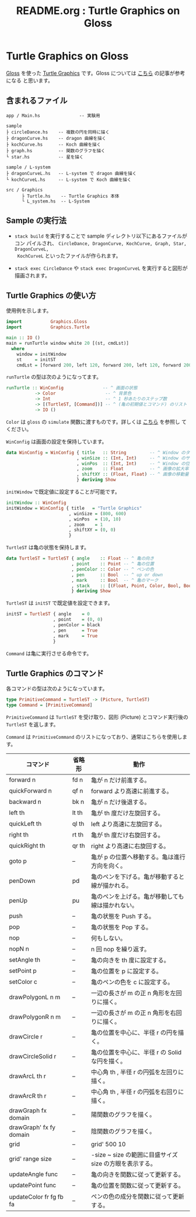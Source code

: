 #+TITLE: README.org : Turtle Graphics on Gloss
#+AUTHOR: little Haskeller
#+EMAIL:
#+LANGUAGE: ja
#+OPTIONS: toc:nil num:nil author:nil creator:nil LaTeX:t timestamp:nil
# + see "http://www.geocities.jp/km_pp1/org-mode/org-mode-document.html"
#+HTML_HEAD: <link rel="stylesheet" type="text/css" href="../github_e.css">

* Turtle Graphics on Gloss

  [[http://hackage.haskell.org/package/gloss][Gloss]] を使った [[https://en.wikipedia.org/wiki/Turtle_graphics][Turtle Graphics]] です。Gloss については [[https://qiita.com/lotz/items/eb73e62a64bc208c2dd6][こちら]] の記事が参考になる
と思います。


** 含まれるファイル
   #+BEGIN_EXAMPLE
     app / Main.hs               -- 実験用

     sample
     ├ circleDance.hs    -- 複数の円を同時に描く
     ├ dragonCurve.hs    -- dragon 曲線を描く
     ├ kochCurve.hs      -- Koch 曲線を描く
     ├ graph.hs          -- 関数のグラフを描く
     └ star.hs           -- 星を描く

     sample / L-system
     ├ dragonCurveL.hs   -- L-system で dragon 曲線を描く
     └ kochCurveL.hs     -- L-system で Koch 曲線を描く

     src / Graphics
           ├ Turtle.hs    -- Turtle Graphics 本体
           └ L_system.hs  -- L-System
   #+END_EXAMPLE


** Sample の実行法
   + ~stack build~ を実行することで sample ディレクトリ以下にあるファイルがコン
     パイルされ、 ~CircleDance, DragonCurve, KochCurve, Graph, Star, DragonCurveL,
     KochCurveL~ といったファイルが作られます。

   + ~stack exec CircleDance~ や ~stack exec DragonCurveL~ を実行すると図形が
     描画されます。


** Turtle Graphics の使い方
   使用例を示します。

   #+BEGIN_SRC haskell
     import           Graphics.Gloss
     import           Graphics.Turtle

     main :: IO ()
     main = runTurtle window white 20 [(st, cmdLst)]
       where
         window = initWindow
         st     = initST
         cmdLst = [forward 200, left 120, forward 200, left 120, forward 200]
   #+END_SRC

   ~runTurtle~ の型は次のようになってます。

   #+BEGIN_SRC haskell
     runTurtle :: WinConfig               -- ^ 画面の状態
                -> Color                   -- ^ 背景色
                -> Int                     -- ^ 1 秒あたりのステップ数
                -> [(TurtleST, [Command])] -- ^ (亀の初期値とコマンド) のリスト
                -> IO ()
   #+END_SRC

   ~Color~ は ~gloss~ の ~simulate~ 関数に渡すものです。詳しくは [[https://qiita.com/lotz/items/eb73e62a64bc208c2dd6][こちら]] を参照し
   てください。

   ~WinConfig~ は画面の設定を保持しています。

   #+BEGIN_SRC haskell
     data WinConfig = WinConfig { title   :: String         -- ^ Window のタイトル
                                , winSize :: (Int, Int)     -- ^ Window のサイズ
                                , winPos  :: (Int, Int)     -- ^ Window の位置
                                , zoom    :: Float          -- ^ 画像の拡大率
                                , shiftXY :: (Float, Float) -- ^ 画像の移動量
                                } deriving Show
   #+END_SRC

   ~initWindow~ で既定値に設定することが可能です。

   #+BEGIN_SRC haskell
     initWindow :: WinConfig
     initWindow = WinConfig { title   = "Turtle Graphics"
                             , winSize = (800, 600)
                             , winPos  = (10, 10)
                             , zoom    = 1
                             , shiftXY = (0, 0)
                             }
   #+END_SRC

   ~TurtleST~ は亀の状態を保持します。

    #+BEGIN_SRC haskell
      data TurtleST = TurtleST { angle    :: Float -- ^ 亀の向き
                               , point    :: Point -- ^ 亀の位置
                               , penColor :: Color -- ^ ペンの色
                               , pen      :: Bool  -- ^ up or down
                               , mark     :: Bool  -- ^ 亀のマーク
                               , stack    :: [(Float, Point, Color, Bool, Bool)]
                               } deriving Show
   #+END_SRC

   ~TurtleST~ は ~initST~ で既定値を設定できます。

   #+BEGIN_SRC haskell
     initST = TurtleST { angle    = 0
                       , point    = (0, 0)
                       , penColor = black
                       , pen      = True
                       , mark     = True
                       }
   #+END_SRC

   ~Command~ は亀に実行させる命令です。


** Turtle Graphics のコマンド
   各コマンドの型は次のようになっています。

   #+BEGIN_SRC haskell
     type PrimitiveCommand = TurtleST -> (Picture, TurtleST)
     type Command = [PrimitiveCommand]
   #+END_SRC

   ~PrimitiveCommand~ は ~TurtleST~ を受け取り、図形 (Picture) とコマンド実行後の
   ~TurtleST~ を返します。

   ~Command~ は ~PrimitiveCommand~ のリストになっており、通常はこちらを使用します。

   | コマンド                | 省略形 | 動作                                                    |
   |-------------------------+--------+---------------------------------------------------------|
   | forward n               | fd n   | 亀が n だけ前進する。                                   |
   | quickForward n          | qf n   | forward より高速に前進する。                            |
   | backward n              | bk n   | 亀が n だけ後退する。                                   |
   | left th                 | lt th  | 亀が th 度だけ左旋回する。                              |
   | quickLeft th            | ql th  | left より高速に左旋回する。                             |
   | right th                | rt th  | 亀が th 度だけ右旋回する。                              |
   | quickRight th           | qr th  | right より高速に右旋回する。                            |
   | goto p                  | --     | 亀が p の位置へ移動する。亀は進行方向を向く。           |
   | penDown                 | pd     | 亀のペンを下げる。亀が移動すると線が描かれる。          |
   | penUp                   | pu     | 亀のペンを上げる。亀が移動しても線は描かれない。        |
   | push                    | --     | 亀の状態を Push する。                                  |
   | pop                     | --     | 亀の状態を Pop する。                                   |
   | nop                     | --     | 何もしない。                                            |
   | nopN n                  | --     | n 回 nop を繰り返す。                                   |
   | setAngle th             | --     | 亀の向きを th 度に設定する。                            |
   | setPoint p              | --     | 亀の位置を p に設定する。                               |
   | setColor c              | --     | 亀のペンの色を c に設定する。                           |
   | drawPolygonL n m        | --     | 一辺の長さが m の正 n 角形を左回りに描く。              |
   | drawPolygonR n m        | --     | 一辺の長さが m の正 n 角形を右回りに描く。              |
   | drawCircle r            | --     | 亀の位置を中心に、半径 r の円を描く。                   |
   | drawCircleSolid r       | --     | 亀の位置を中心に、半径 r の Solid な円を描く。          |
   | drawArcL th r           | --     | 中心角 th , 半径 r の円弧を左回りに描く。               |
   | drawArcR th r           | --     | 中心角 th , 半径 r の円弧を右回りに描く。               |
   | drawGraph fx domain     | --     | 陽関数のグラフを描く。                                  |
   | drawGraph' fx fy domain | --     | 陰関数のグラフを描く。                                  |
   | grid                    | --     | grid' 500 10                                            |
   | grid' range size        | --     | -size ~ size の範囲に目盛サイズ size の方眼を表示する。 |
   | updateAngle func        | --     | 亀の向きを関数に従って更新する。                        |
   | updatePoint func        | --     | 亀の位置を関数に従って更新する。                        |
   | updateColor fr fg fb fa | --     | ペンの色の成分を関数に従って更新する。                  |
